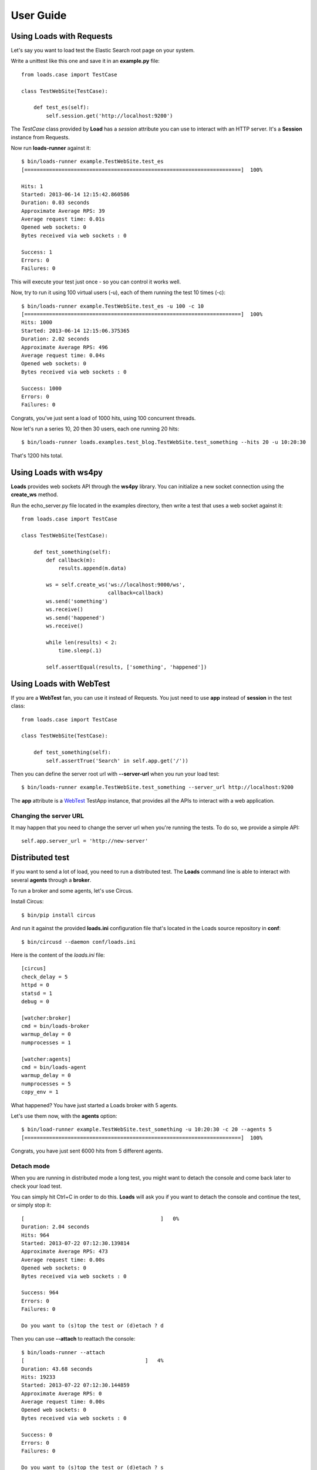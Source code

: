 .. _guide:

User Guide
==========

Using Loads with Requests
-------------------------

Let's say you want to load test the Elastic Search root page on your
system.

Write a unittest like this one and save it in an **example.py** file::

    from loads.case import TestCase

    class TestWebSite(TestCase):

        def test_es(self):
            self.session.get('http://localhost:9200')


The *TestCase* class provided by **Load** has a *session* attribute you
can use to interact with an HTTP server. It's a **Session** instance
from Requests.

Now run **loads-runner** against it::

    $ bin/loads-runner example.TestWebSite.test_es
    [======================================================================]  100%

    Hits: 1
    Started: 2013-06-14 12:15:42.860586
    Duration: 0.03 seconds
    Approximate Average RPS: 39
    Average request time: 0.01s
    Opened web sockets: 0
    Bytes received via web sockets : 0

    Success: 1
    Errors: 0
    Failures: 0


This will execute your test just once - so you can control it works well.

Now, try to run it using 100 virtual users (-u), each of them running the test
10 times (-c)::

    $ bin/loads-runner example.TestWebSite.test_es -u 100 -c 10
    [======================================================================]  100%
    Hits: 1000
    Started: 2013-06-14 12:15:06.375365
    Duration: 2.02 seconds
    Approximate Average RPS: 496
    Average request time: 0.04s
    Opened web sockets: 0
    Bytes received via web sockets : 0

    Success: 1000
    Errors: 0
    Failures: 0


Congrats, you've just sent a load of 1000 hits, using 100 concurrent threads.

Now let's run a series 10, 20 then 30 users, each one running 20 hits::

    $ bin/loads-runner loads.examples.test_blog.TestWebSite.test_something --hits 20 -u 10:20:30

That's 1200 hits total.


Using Loads with ws4py
----------------------

**Loads** provides web sockets API through the **ws4py** library. You can
initialize a new socket connection using the **create_ws** method.

Run the echo_server.py file located in the examples directory, then
write a test that uses a web socket against it::


    from loads.case import TestCase

    class TestWebSite(TestCase):

        def test_something(self):
            def callback(m):
                results.append(m.data)

            ws = self.create_ws('ws://localhost:9000/ws',
                                callback=callback)
            ws.send('something')
            ws.receive()
            ws.send('happened')
            ws.receive()

            while len(results) < 2:
                time.sleep(.1)

            self.assertEqual(results, ['something', 'happened'])



Using Loads with WebTest
------------------------

If you are a **WebTest** fan, you can use it instead of Requests.
You just need to use **app** instead of **session** in the test class::

    from loads.case import TestCase

    class TestWebSite(TestCase):

        def test_something(self):
            self.assertTrue('Search' in self.app.get('/'))



Then you can define the server root url with **--server-url**
when you run your load test::

    $ bin/loads-runner example.TestWebSite.test_something --server_url http://localhost:9200

The **app** attribute is a `WebTest <https://webtest.readthedocs.org>`_ TestApp
instance, that provides all the APIs to interact with a web application.


Changing the server URL
~~~~~~~~~~~~~~~~~~~~~~~

It may happen that you need to change the server url when you're running the
tests. To do so, we provide a simple API::

    self.app.server_url = 'http://new-server'


Distributed test
----------------

If you want to send a lot of load, you need to run a distributed test.
The **Loads** command line is able to interact with several **agents**
through a **broker**.

To run a broker and some agents, let's use Circus.

Install Circus::

    $ bin/pip install circus

And run it against the provided **loads.ini** configuration file that's
located in the Loads source repository in **conf**::

    $ bin/circusd --daemon conf/loads.ini

Here is the content of the `loads.ini` file::

    [circus]
    check_delay = 5
    httpd = 0
    statsd = 1
    debug = 0

    [watcher:broker]
    cmd = bin/loads-broker
    warmup_delay = 0
    numprocesses = 1

    [watcher:agents]
    cmd = bin/loads-agent
    warmup_delay = 0
    numprocesses = 5
    copy_env = 1

What happened? You have just started a Loads broker with 5 agents.

Let's use them now, with the **agents** option::

    $ bin/load-runner example.TestWebSite.test_something -u 10:20:30 -c 20 --agents 5
    [======================================================================]  100%

Congrats, you have just sent 6000 hits from 5 different agents.


Detach mode
~~~~~~~~~~~

When you are running in distributed mode a long test, you might want to detach
the console and come back later to check your load test.

You can simply hit Ctrl+C in order to do this. **Loads** will ask you if
you want to detach the console and continue the test, or simply stop it::


    [                                            ]   0%
    Duration: 2.04 seconds
    Hits: 964
    Started: 2013-07-22 07:12:30.139814
    Approximate Average RPS: 473
    Average request time: 0.00s
    Opened web sockets: 0
    Bytes received via web sockets : 0

    Success: 964
    Errors: 0
    Failures: 0

    Do you want to (s)top the test or (d)etach ? d


Then you can use **--attach** to reattach the console::

    $ bin/loads-runner --attach
    [                                       ]   4%
    Duration: 43.68 seconds
    Hits: 19233
    Started: 2013-07-22 07:12:30.144859
    Approximate Average RPS: 0
    Average request time: 0.00s
    Opened web sockets: 0
    Bytes received via web sockets : 0

    Success: 0
    Errors: 0
    Failures: 0

    Do you want to (s)top the test or (d)etach ? s


Running on Amazon Web Services
------------------------------

Running **Loads** on AWS requires you to have a dedicated AMI and security
group

**Loads** uses **boto** in order to provision new micro instances that will
be used as nodes to run the tests.

XXX
